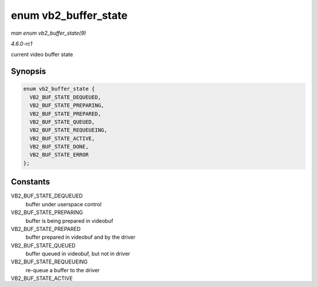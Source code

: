 
.. _API-enum-vb2-buffer-state:

=====================
enum vb2_buffer_state
=====================

*man enum vb2_buffer_state(9)*

*4.6.0-rc1*

current video buffer state


Synopsis
========

.. code-block:: c

    enum vb2_buffer_state {
      VB2_BUF_STATE_DEQUEUED,
      VB2_BUF_STATE_PREPARING,
      VB2_BUF_STATE_PREPARED,
      VB2_BUF_STATE_QUEUED,
      VB2_BUF_STATE_REQUEUEING,
      VB2_BUF_STATE_ACTIVE,
      VB2_BUF_STATE_DONE,
      VB2_BUF_STATE_ERROR
    };


Constants
=========

VB2_BUF_STATE_DEQUEUED
    buffer under userspace control

VB2_BUF_STATE_PREPARING
    buffer is being prepared in videobuf

VB2_BUF_STATE_PREPARED
    buffer prepared in videobuf and by the driver

VB2_BUF_STATE_QUEUED
    buffer queued in videobuf, but not in driver

VB2_BUF_STATE_REQUEUEING
    re-queue a buffer to the driver

VB2_BUF_STATE_ACTIVE
    buffer queued in driver and possibly used in a hardware operation

VB2_BUF_STATE_DONE
    buffer returned from driver to videobuf, but not yet dequeued to userspace

VB2_BUF_STATE_ERROR
    same as above, but the operation on the buffer has ended with an error, which will be reported to the userspace when it is dequeued
